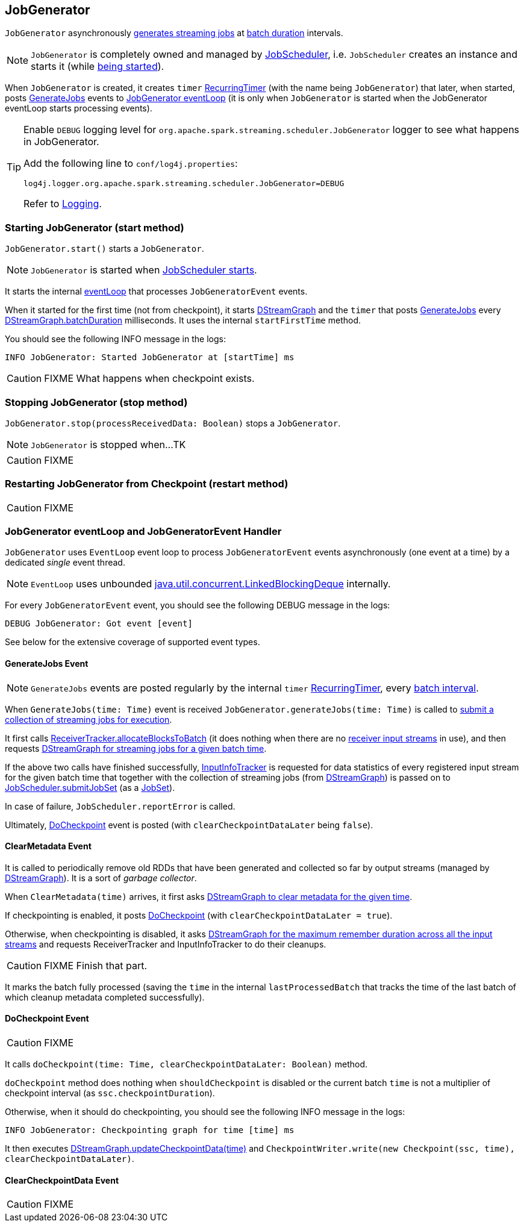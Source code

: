 == JobGenerator

`JobGenerator` asynchronously <<GenerateJobs, generates streaming jobs>> at link:spark-streaming-dstreamgraph.adoc#batchDuration[batch duration] intervals.

NOTE: `JobGenerator` is completely owned and managed by link:spark-streaming-jobscheduler.adoc[JobScheduler], i.e. `JobScheduler` creates an instance and starts it (while link:spark-streaming-jobscheduler.adoc#starting[being started]).

When `JobGenerator` is created, it creates `timer` link:spark-streaming-jobscheduler.adoc#RecurringTimer[RecurringTimer] (with the name being `JobGenerator`) that later, when started, posts link:spark-streaming.adoc#GenerateJobs[GenerateJobs] events to <<eventLoop, JobGenerator eventLoop>> (it is only when `JobGenerator` is started when the JobGenerator eventLoop starts processing events).

[TIP]
====
Enable `DEBUG` logging level for `org.apache.spark.streaming.scheduler.JobGenerator` logger to see what happens in JobGenerator.

Add the following line to `conf/log4j.properties`:

```
log4j.logger.org.apache.spark.streaming.scheduler.JobGenerator=DEBUG
```

Refer to link:spark-logging.adoc[Logging].
====

=== [[starting]] Starting JobGenerator (start method)

`JobGenerator.start()` starts a `JobGenerator`.

NOTE: `JobGenerator` is started when link:spark-streaming-jobscheduler.adoc#starting[JobScheduler starts].

It starts the internal <<eventLoop, eventLoop>> that processes `JobGeneratorEvent` events.

When it started for the first time (not from checkpoint), it starts link:spark-streaming-dstreamgraph.adoc[DStreamGraph] and the `timer` that posts <<GenerateJobs, GenerateJobs>> every link:spark-streaming-dstreamgraph.adoc[DStreamGraph.batchDuration] milliseconds. It uses the internal `startFirstTime` method.

You should see the following INFO message in the logs:

```
INFO JobGenerator: Started JobGenerator at [startTime] ms
```

CAUTION: FIXME What happens when checkpoint exists.

=== [[stopping]] Stopping JobGenerator (stop method)

`JobGenerator.stop(processReceivedData: Boolean)` stops a `JobGenerator`.

NOTE: `JobGenerator` is stopped when...TK

CAUTION: FIXME

=== [[restarting]] Restarting JobGenerator from Checkpoint (restart method)

CAUTION: FIXME

=== [[eventLoop]] JobGenerator eventLoop and JobGeneratorEvent Handler

`JobGenerator` uses `EventLoop` event loop to process `JobGeneratorEvent` events asynchronously (one event at a time) by a dedicated _single_ event thread.

NOTE: `EventLoop` uses unbounded https://docs.oracle.com/javase/8/docs/api/java/util/concurrent/LinkedBlockingDeque.html[java.util.concurrent.LinkedBlockingDeque] internally.

For every `JobGeneratorEvent` event, you should see the following DEBUG message in the logs:

```
DEBUG JobGenerator: Got event [event]
```

See below for the extensive coverage of supported event types.

==== [[GenerateJobs]] GenerateJobs Event

NOTE: `GenerateJobs` events are posted regularly by the internal `timer` link:spark-streaming-jobscheduler.adoc#RecurringTimer[RecurringTimer], every link:spark-streaming-dstreamgraph.adoc#batchDuration[batch interval].

When `GenerateJobs(time: Time)` event is received `JobGenerator.generateJobs(time: Time)` is called to link:spark-streaming-jobscheduler.adoc#submitJobSet[submit a collection of streaming jobs for execution].

It first calls link:spark-streaming-receivertracker.adoc#allocateBlocksToBatch[ReceiverTracker.allocateBlocksToBatch] (it does nothing when there are no link:spark-streaming-receiverinputdstreams.adoc[receiver input streams] in use), and then requests link:spark-streaming-dstreamgraph.adoc#generateJobs[DStreamGraph for streaming jobs for a given batch time].

If the above two calls have finished successfully, link:spark-streaming-jobscheduler.adoc#InputInfoTracker[InputInfoTracker] is requested for data statistics of every registered input stream for the given batch time that together with the collection of streaming jobs (from link:spark-streaming-dstreamgraph.adoc#generateJobs[DStreamGraph]) is passed on to link:spark-streaming-jobscheduler.adoc#submitJobSet[JobScheduler.submitJobSet] (as a link:spark-streaming-jobscheduler.adoc[JobSet]).

In case of failure, `JobScheduler.reportError` is called.

Ultimately, <<DoCheckpoint, DoCheckpoint>> event is posted (with `clearCheckpointDataLater` being `false`).

==== [[ClearMetadata]] ClearMetadata Event

It is called to periodically remove old RDDs that have been generated and collected so far by output streams (managed by link:spark-streaming-dstreamgraph.adoc[DStreamGraph]). It is a sort of _garbage collector_.

When `ClearMetadata(time)` arrives, it first asks link:spark-streaming-dstreamgraph.adoc#clearMetadata[DStreamGraph to clear metadata for the given time].

If checkpointing is enabled, it posts <<DoCheckpoint, DoCheckpoint>> (with `clearCheckpointDataLater = true`).

Otherwise, when checkpointing is disabled, it asks link:spark-streaming-dstreamgraph.adoc[DStreamGraph for the maximum remember duration across all the input streams] and requests ReceiverTracker and InputInfoTracker to do their cleanups.

CAUTION: FIXME Finish that part.

It marks the batch fully processed (saving the `time` in the internal `lastProcessedBatch` that tracks the time of the last batch of which cleanup metadata completed successfully).

==== [[DoCheckpoint]] DoCheckpoint Event

CAUTION: FIXME

It calls `doCheckpoint(time: Time, clearCheckpointDataLater: Boolean)` method.

`doCheckpoint` method does nothing when `shouldCheckpoint` is disabled or the current batch `time` is not a multiplier of checkpoint interval (as `ssc.checkpointDuration`).

Otherwise, when it should do checkpointing, you should see the following INFO message in the logs:

```
INFO JobGenerator: Checkpointing graph for time [time] ms
```

It then executes link:spark-streaming-dstreamgraph.adoc[DStreamGraph.updateCheckpointData(time)] and `CheckpointWriter.write(new Checkpoint(ssc, time), clearCheckpointDataLater)`.

==== [[ClearCheckpointData]] ClearCheckpointData Event

CAUTION: FIXME
